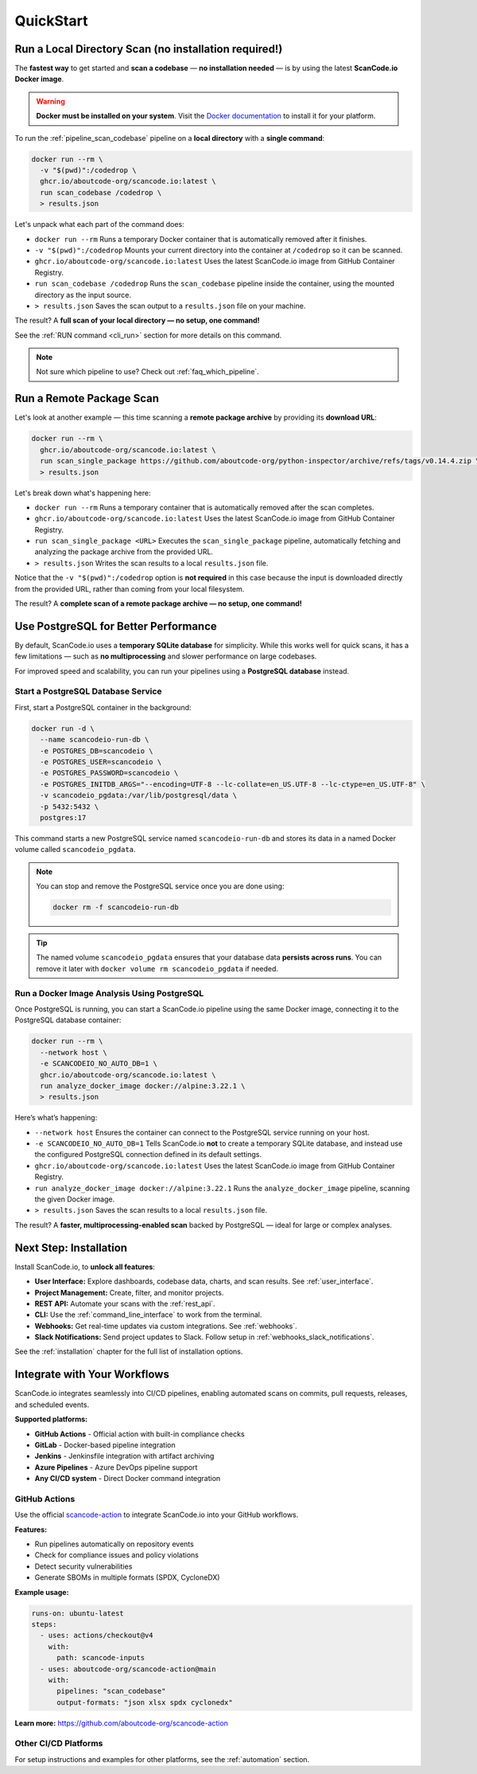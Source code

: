 .. _quickstart:

QuickStart
==========

Run a Local Directory Scan (no installation required!)
------------------------------------------------------

The **fastest way** to get started and **scan a codebase** —
**no installation needed** — is by using the latest
**ScanCode.io Docker image**.

.. warning::
    **Docker must be installed on your system**.
    Visit the `Docker documentation <https://docs.docker.com/get-docker/>`_ to install
    it for your platform.

To run the :ref:`pipeline_scan_codebase` pipeline on a **local directory**
with a **single command**:

.. code-block:: bash

    docker run --rm \
      -v "$(pwd)":/codedrop \
      ghcr.io/aboutcode-org/scancode.io:latest \
      run scan_codebase /codedrop \
      > results.json

Let's unpack what each part of the command does:

- ``docker run --rm``
  Runs a temporary Docker container that is automatically removed after it finishes.

- ``-v "$(pwd)":/codedrop``
  Mounts your current directory into the container at ``/codedrop`` so it can be
  scanned.

- ``ghcr.io/aboutcode-org/scancode.io:latest``
  Uses the latest ScanCode.io image from GitHub Container Registry.

- ``run scan_codebase /codedrop``
  Runs the ``scan_codebase`` pipeline inside the container, using the mounted directory
  as the input source.

- ``> results.json``
  Saves the scan output to a ``results.json`` file on your machine.

The result? A **full scan of your local directory — no setup, one command!**

See the :ref:`RUN command <cli_run>` section for more details on this command.

.. note::
    Not sure which pipeline to use? Check out :ref:`faq_which_pipeline`.

Run a Remote Package Scan
-------------------------

Let's look at another example — this time scanning a **remote package archive** by
providing its **download URL**:

.. code-block:: bash

    docker run --rm \
      ghcr.io/aboutcode-org/scancode.io:latest \
      run scan_single_package https://github.com/aboutcode-org/python-inspector/archive/refs/tags/v0.14.4.zip \
      > results.json

Let's break down what's happening here:

- ``docker run --rm``
  Runs a temporary container that is automatically removed after the scan completes.

- ``ghcr.io/aboutcode-org/scancode.io:latest``
  Uses the latest ScanCode.io image from GitHub Container Registry.

- ``run scan_single_package <URL>``
  Executes the ``scan_single_package`` pipeline, automatically fetching and analyzing
  the package archive from the provided URL.

- ``> results.json``
  Writes the scan results to a local ``results.json`` file.

Notice that the ``-v "$(pwd)":/codedrop`` option is **not required** in this case
because the input is downloaded directly from the provided URL, rather than coming
from your local filesystem.

The result? A **complete scan of a remote package archive — no setup, one command!**

Use PostgreSQL for Better Performance
-------------------------------------

By default, ScanCode.io uses a **temporary SQLite database** for simplicity.
While this works well for quick scans, it has a few limitations — such as
**no multiprocessing** and slower performance on large codebases.

For improved speed and scalability, you can run your pipelines using a
**PostgreSQL database** instead.

Start a PostgreSQL Database Service
^^^^^^^^^^^^^^^^^^^^^^^^^^^^^^^^^^^

First, start a PostgreSQL container in the background:

.. code-block:: bash

    docker run -d \
      --name scancodeio-run-db \
      -e POSTGRES_DB=scancodeio \
      -e POSTGRES_USER=scancodeio \
      -e POSTGRES_PASSWORD=scancodeio \
      -e POSTGRES_INITDB_ARGS="--encoding=UTF-8 --lc-collate=en_US.UTF-8 --lc-ctype=en_US.UTF-8" \
      -v scancodeio_pgdata:/var/lib/postgresql/data \
      -p 5432:5432 \
      postgres:17

This command starts a new PostgreSQL service named ``scancodeio-run-db`` and stores its
data in a named Docker volume called ``scancodeio_pgdata``.

.. note::
    You can stop and remove the PostgreSQL service once you are done using:

    .. code-block:: bash

        docker rm -f scancodeio-run-db

.. tip::
    The named volume ``scancodeio_pgdata`` ensures that your database data
    **persists across runs**.
    You can remove it later with ``docker volume rm scancodeio_pgdata`` if needed.

Run a Docker Image Analysis Using PostgreSQL
^^^^^^^^^^^^^^^^^^^^^^^^^^^^^^^^^^^^^^^^^^^^

Once PostgreSQL is running, you can start a ScanCode.io pipeline
using the same Docker image, connecting it to the PostgreSQL database container:

.. code-block:: bash

    docker run --rm \
      --network host \
      -e SCANCODEIO_NO_AUTO_DB=1 \
      ghcr.io/aboutcode-org/scancode.io:latest \
      run analyze_docker_image docker://alpine:3.22.1 \
      > results.json

Here’s what’s happening:

- ``--network host``
  Ensures the container can connect to the PostgreSQL service running on your host.

- ``-e SCANCODEIO_NO_AUTO_DB=1``
  Tells ScanCode.io **not** to create a temporary SQLite database, and instead use
  the configured PostgreSQL connection defined in its default settings.

- ``ghcr.io/aboutcode-org/scancode.io:latest``
  Uses the latest ScanCode.io image from GitHub Container Registry.

- ``run analyze_docker_image docker://alpine:3.22.1``
  Runs the ``analyze_docker_image`` pipeline, scanning the given Docker image.

- ``> results.json``
  Saves the scan results to a local ``results.json`` file.

The result? A **faster, multiprocessing-enabled scan** backed by PostgreSQL — ideal
for large or complex analyses.

Next Step: Installation
-----------------------

Install ScanCode.io, to **unlock all features**:

- **User Interface:** Explore dashboards, codebase data, charts, and scan results.
  See :ref:`user_interface`.
- **Project Management:** Create, filter, and monitor projects.
- **REST API:** Automate your scans with the :ref:`rest_api`.
- **CLI:** Use the :ref:`command_line_interface` to work from the terminal.
- **Webhooks:** Get real-time updates via custom integrations. See :ref:`webhooks`.
- **Slack Notifications:** Send project updates to Slack. Follow setup in
  :ref:`webhooks_slack_notifications`.

See the :ref:`installation` chapter for the full list of installation options.

Integrate with Your Workflows
-----------------------------

ScanCode.io integrates seamlessly into CI/CD pipelines, enabling automated scans on
commits, pull requests, releases, and scheduled events.

**Supported platforms:**

- **GitHub Actions** - Official action with built-in compliance checks
- **GitLab** - Docker-based pipeline integration
- **Jenkins** - Jenkinsfile integration with artifact archiving
- **Azure Pipelines** - Azure DevOps pipeline support
- **Any CI/CD system** - Direct Docker command integration

GitHub Actions
^^^^^^^^^^^^^^

Use the official `scancode-action <https://github.com/aboutcode-org/scancode-action>`_
to integrate ScanCode.io into your GitHub workflows.

**Features:**

- Run pipelines automatically on repository events
- Check for compliance issues and policy violations
- Detect security vulnerabilities
- Generate SBOMs in multiple formats (SPDX, CycloneDX)

**Example usage:**

.. code-block:: yaml

    runs-on: ubuntu-latest
    steps:
      - uses: actions/checkout@v4
        with:
          path: scancode-inputs
      - uses: aboutcode-org/scancode-action@main
        with:
          pipelines: "scan_codebase"
          output-formats: "json xlsx spdx cyclonedx"

**Learn more:** https://github.com/aboutcode-org/scancode-action

Other CI/CD Platforms
^^^^^^^^^^^^^^^^^^^^^

For setup instructions and examples for other platforms, see the :ref:`automation`
section.

